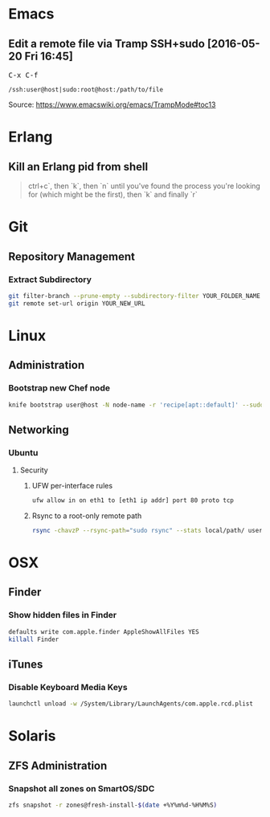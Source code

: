 #+STARTUP: showall
* Emacs
** Edit a remote file via Tramp SSH+sudo [2016-05-20 Fri 16:45]
@@html:<kbd>@@ C-x C-f @@html:</kbd>@@
#+BEGIN_EXAMPLE
/ssh:user@host|sudo:root@host:/path/to/file
#+END_EXAMPLE

Source:
https://www.emacswiki.org/emacs/TrampMode#toc13
* Erlang
** Kill an Erlang pid from shell
#+BEGIN_QUOTE
ctrl+c`, then `k`, then `n` until you've found the process you're looking for (which might be the first), then `k` and finally `r`
#+END_QUOTE
* Git
** Repository Management
*** Extract Subdirectory
#+BEGIN_SRC bash
git filter-branch --prune-empty --subdirectory-filter YOUR_FOLDER_NAME YOUR_BRANCH
git remote set-url origin YOUR_NEW_URL
#+END_SRC
* Linux
** Administration
*** Bootstrap new Chef node
#+BEGIN_SRC bash
knife bootstrap user@host -N node-name -r 'recipe[apt::default]' --sudo
#+END_SRC
** Networking
*** Ubuntu
**** Security
***** UFW per-interface rules
#+BEGIN_SRC bash
ufw allow in on eth1 to [eth1 ip addr] port 80 proto tcp
#+END_SRC
***** Rsync to a root-only remote path
#+BEGIN_SRC bash
rsync -chavzP --rsync-path="sudo rsync" --stats local/path/ user@host:/remote/path/
#+END_SRC
* OSX
** Finder
*** Show hidden files in Finder
#+BEGIN_SRC bash
defaults write com.apple.finder AppleShowAllFiles YES
killall Finder
#+END_SRC
** iTunes
*** Disable Keyboard Media Keys
#+BEGIN_SRC bash
launchctl unload -w /System/Library/LaunchAgents/com.apple.rcd.plist
#+END_SRC
* Solaris
** ZFS Administration
*** Snapshot all zones on SmartOS/SDC
#+BEGIN_SRC bash
zfs snapshot -r zones@fresh-install-$(date +%Y%m%d-%H%M%S)
#+END_SRC
